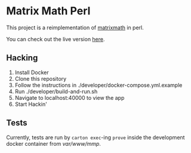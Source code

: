 * Matrix Math Perl
This project is a reimplementation of [[https://github.com/jordonbiondo/matrixmath][matrixmath]] in perl.

You can check out the live version [[https://matrix-math-perl.herokuapp.com/][here]].

** Hacking
   1. Install Docker
   2. Clone this repository
   3. Follow the instructions in ./developer/docker-compose.yml.example
   4. Run ./developer/build-and-run.sh
   5. Navigate to localhost:40000 to view the app
   6. Start Hackin'

** Tests
   Currently, tests are run by ~carton exec~-ing ~prove~ inside the development docker container from /var/www/mmp/.
